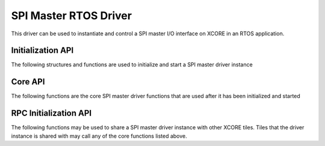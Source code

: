 ######################
SPI Master RTOS Driver
######################

This driver can be used to instantiate and control a SPI master I/O interface on XCORE in an RTOS application.

******************
Initialization API
******************
The following structures and functions are used to initialize and start a SPI master driver instance

.. doxygengroup:: rtos_spi_master_driver
   :content-only:

********
Core API
********

The following functions are the core SPI master driver functions that are used after it has been initialized and started

.. doxygengroup:: rtos_spi_master_driver_core
   :content-only:

**********************
RPC Initialization API
**********************

The following functions may be used to share a SPI master driver instance with other XCORE tiles. Tiles that the
driver instance is shared with may call any of the core functions listed above.

.. doxygengroup:: rtos_spi_master_driver_rpc
   :content-only:
